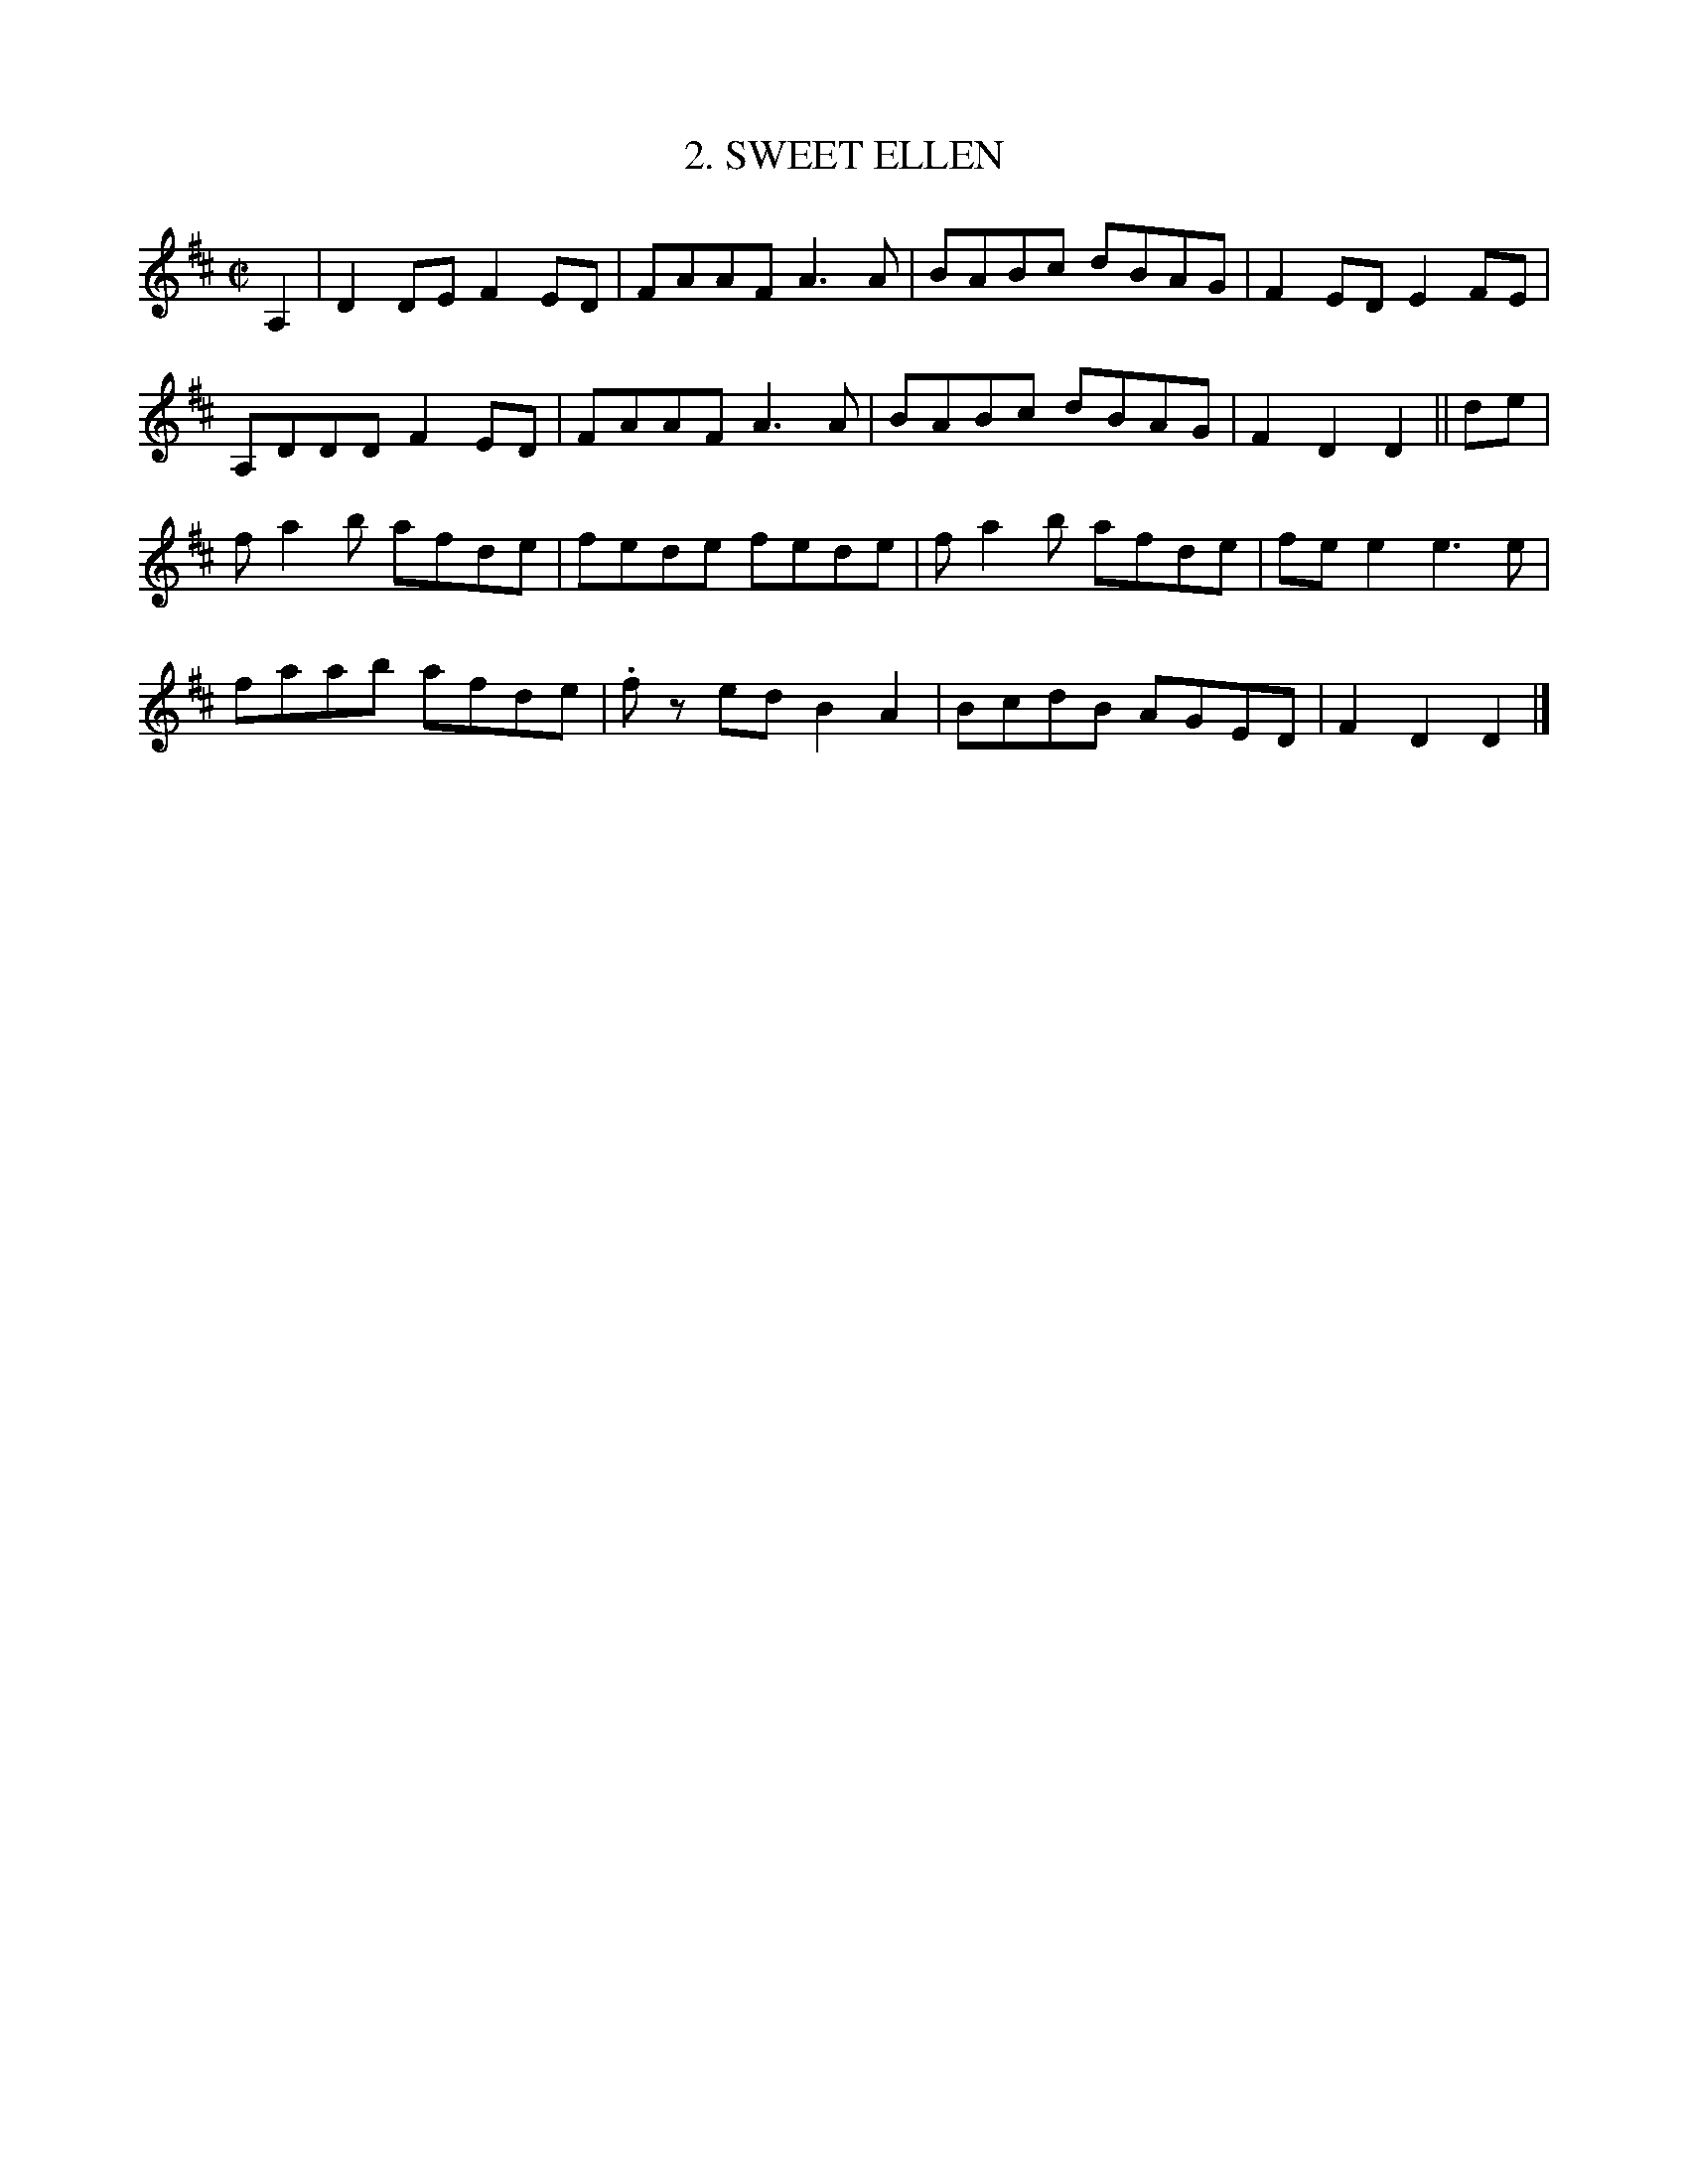 X: 2
T: 2. SWEET ELLEN
B: Sam Bayard, "Hill Country Tunes" 1944 #2
S: Played by Irvin Yaugher Jr., Mt. Independence PA, Oct 19 1943.  Learned from his great-uncle.
R: reel
Z: 2010 John Chambers <jc:trillian.mit.edu>
M: C|
L: 1/8
K: D
A,2 |\
D2DE  F2ED | FAAF  A3A  | BABc dBAG | F2ED E2FE |
A,DDD F2ED | FAAF  A3A  | BABc dBAG | F2D2 D2 || de |
fa2b  afde | fede  fede | fa2b afde | fee2 e3e |
faab  afde |.fz ed B2A2 | BcdB AGED | F2D2 D2 |]
